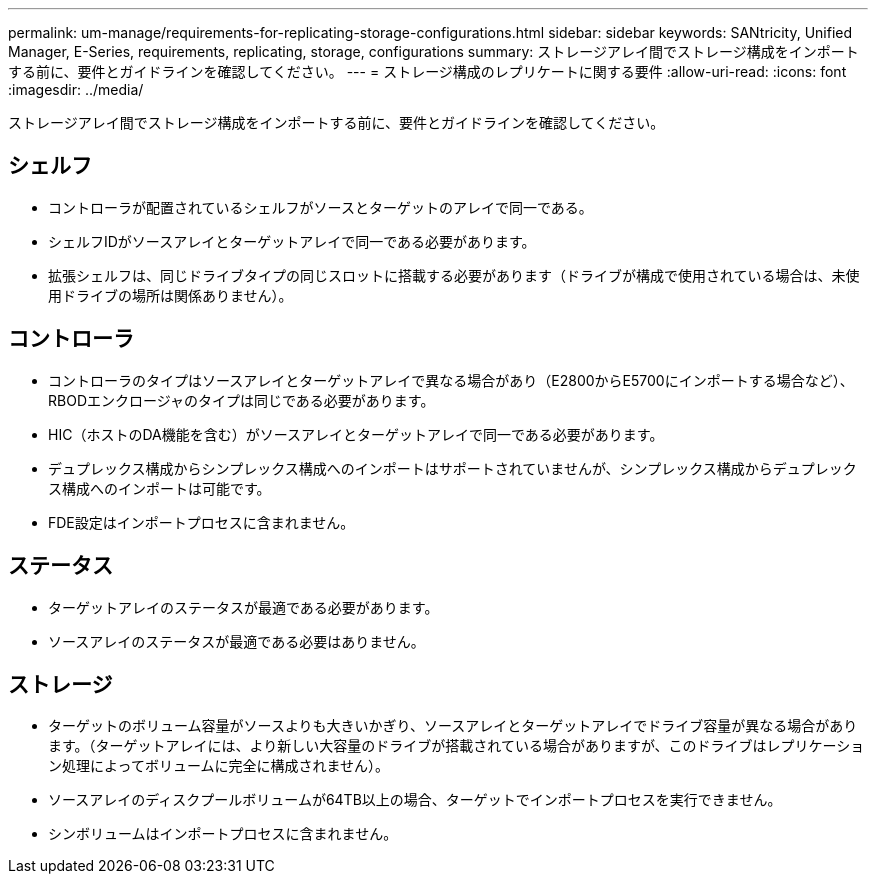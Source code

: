 ---
permalink: um-manage/requirements-for-replicating-storage-configurations.html 
sidebar: sidebar 
keywords: SANtricity, Unified Manager, E-Series, requirements, replicating, storage, configurations 
summary: ストレージアレイ間でストレージ構成をインポートする前に、要件とガイドラインを確認してください。 
---
= ストレージ構成のレプリケートに関する要件
:allow-uri-read: 
:icons: font
:imagesdir: ../media/


[role="lead"]
ストレージアレイ間でストレージ構成をインポートする前に、要件とガイドラインを確認してください。



== シェルフ

* コントローラが配置されているシェルフがソースとターゲットのアレイで同一である。
* シェルフIDがソースアレイとターゲットアレイで同一である必要があります。
* 拡張シェルフは、同じドライブタイプの同じスロットに搭載する必要があります（ドライブが構成で使用されている場合は、未使用ドライブの場所は関係ありません）。




== コントローラ

* コントローラのタイプはソースアレイとターゲットアレイで異なる場合があり（E2800からE5700にインポートする場合など）、RBODエンクロージャのタイプは同じである必要があります。
* HIC（ホストのDA機能を含む）がソースアレイとターゲットアレイで同一である必要があります。
* デュプレックス構成からシンプレックス構成へのインポートはサポートされていませんが、シンプレックス構成からデュプレックス構成へのインポートは可能です。
* FDE設定はインポートプロセスに含まれません。




== ステータス

* ターゲットアレイのステータスが最適である必要があります。
* ソースアレイのステータスが最適である必要はありません。




== ストレージ

* ターゲットのボリューム容量がソースよりも大きいかぎり、ソースアレイとターゲットアレイでドライブ容量が異なる場合があります。（ターゲットアレイには、より新しい大容量のドライブが搭載されている場合がありますが、このドライブはレプリケーション処理によってボリュームに完全に構成されません）。
* ソースアレイのディスクプールボリュームが64TB以上の場合、ターゲットでインポートプロセスを実行できません。
* シンボリュームはインポートプロセスに含まれません。

